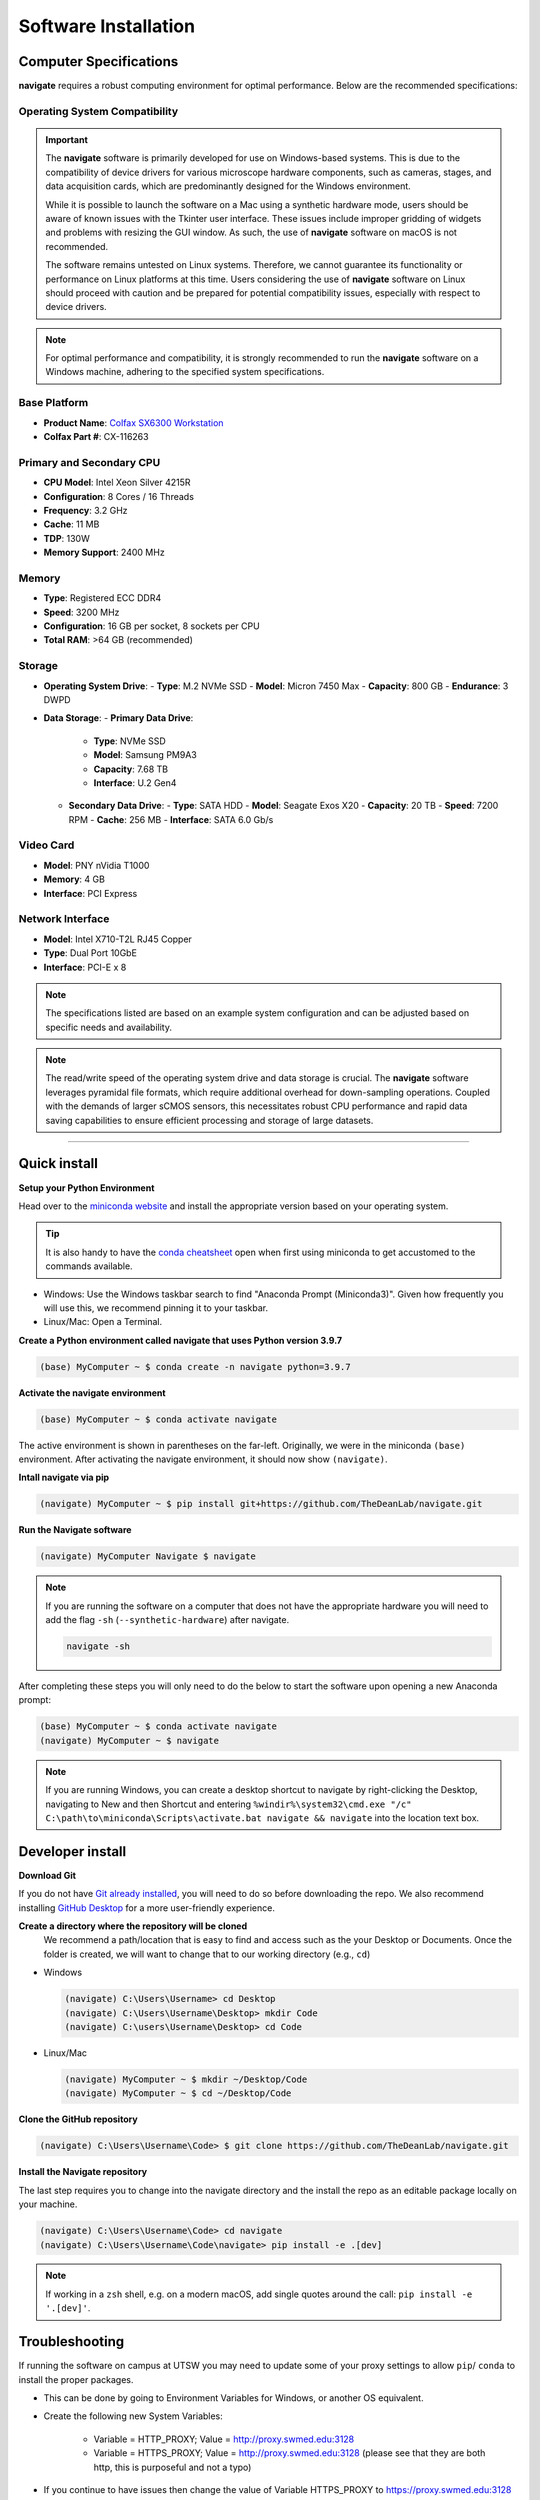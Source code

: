 =====================
Software Installation
=====================

Computer Specifications
==================================================

**navigate** requires a robust computing environment for optimal performance.
Below are the recommended specifications:

Operating System Compatibility
------------------------------

.. important::
   The **navigate** software is primarily developed for use on Windows-based systems. This is due to the compatibility of device drivers for various microscope hardware components, such as cameras, stages, and data acquisition cards, which are predominantly designed for the Windows environment.

   While it is possible to launch the software on a Mac using a synthetic hardware mode, users should be aware of known issues with the Tkinter user interface. These issues include improper gridding of widgets and problems with resizing the GUI window. As such, the use of **navigate** software on macOS is not recommended.

   The software remains untested on Linux systems. Therefore, we cannot guarantee its functionality or performance on Linux platforms at this time. Users considering the use of **navigate** software on Linux should proceed with caution and be prepared for potential compatibility issues, especially with respect to device drivers.

.. note::
   For optimal performance and compatibility, it is strongly recommended to run the **navigate** software on a Windows machine, adhering to the specified system specifications.


Base Platform
-------------
- **Product Name**: `Colfax SX6300 Workstation <https://www.colfax-intl.com/workstations/sx6300>`_
- **Colfax Part #**: CX-116263

Primary and Secondary CPU
-------------------------
- **CPU Model**: Intel Xeon Silver 4215R
- **Configuration**: 8 Cores / 16 Threads
- **Frequency**: 3.2 GHz
- **Cache**: 11 MB
- **TDP**: 130W
- **Memory Support**: 2400 MHz

Memory
------
- **Type**: Registered ECC DDR4
- **Speed**: 3200 MHz
- **Configuration**: 16 GB per socket, 8 sockets per CPU
- **Total RAM**: >64 GB (recommended)

Storage
-------
- **Operating System Drive**:
  - **Type**: M.2 NVMe SSD
  - **Model**: Micron 7450 Max
  - **Capacity**: 800 GB
  - **Endurance**: 3 DWPD
- **Data Storage**:
  - **Primary Data Drive**:
    - **Type**: NVMe SSD
    - **Model**: Samsung PM9A3
    - **Capacity**: 7.68 TB
    - **Interface**: U.2 Gen4
  - **Secondary Data Drive**:
    - **Type**: SATA HDD
    - **Model**: Seagate Exos X20
    - **Capacity**: 20 TB
    - **Speed**: 7200 RPM
    - **Cache**: 256 MB
    - **Interface**: SATA 6.0 Gb/s

Video Card
----------
- **Model**: PNY nVidia T1000
- **Memory**: 4 GB
- **Interface**: PCI Express

Network Interface
-----------------
- **Model**: Intel X710-T2L RJ45 Copper
- **Type**: Dual Port 10GbE
- **Interface**: PCI-E x 8

.. note::
   The specifications listed are based on an example system configuration and can be adjusted based on specific needs and availability.

.. note::
   The read/write speed of the operating system drive and data storage is crucial. The **navigate** software leverages pyramidal file formats, which require additional overhead for down-sampling operations. Coupled with the demands of larger sCMOS sensors, this necessitates robust CPU performance and rapid data saving capabilities to ensure efficient processing and storage of large datasets.

---------------------

Quick install
=============

**Setup your Python Environment**

Head over to the `miniconda website <https://docs.conda.io/en/latest/miniconda.html#latest-miniconda-installer-links>`_
and install the appropriate version based on your operating system.

.. tip::

    It is also handy to have the `conda cheatsheet <https://docs.conda.io/projects/conda/en/4.6.0/_downloads/52a95608c49671267e40c689e0bc00ca/conda-cheatsheet.pdf>`_
    open when first using miniconda to get accustomed to the commands available.

* Windows: Use the Windows taskbar search to find "Anaconda Prompt (Miniconda3)".
  Given how frequently you will use this, we recommend pinning it to your taskbar.
* Linux/Mac: Open a Terminal.

**Create a Python environment called navigate that uses Python version 3.9.7**

.. code-block:: console

    (base) MyComputer ~ $ conda create -n navigate python=3.9.7

**Activate the navigate environment**

.. code-block:: console

    (base) MyComputer ~ $ conda activate navigate

The active environment is shown in parentheses on the far-left.  Originally, we were in
the miniconda ``(base)`` environment. After activating the navigate environment, it
should now show ``(navigate)``.

**Intall navigate via pip**

.. code-block:: console

    (navigate) MyComputer ~ $ pip install git+https://github.com/TheDeanLab/navigate.git

**Run the Navigate software**

.. code-block:: console

    (navigate) MyComputer Navigate $ navigate

.. note::

    If you are running the software on a computer that does not have the appropriate
    hardware you will need to add  the flag ``-sh`` (``--synthetic-hardware``) after
    navigate.

    .. code-block:: console

        navigate -sh

After completing these steps you will only need to do the below to start the software
upon opening a new Anaconda prompt:

.. code-block:: console

    (base) MyComputer ~ $ conda activate navigate
    (navigate) MyComputer ~ $ navigate

.. note::

    If you are running Windows, you can create a desktop shortcut to navigate by
    right-clicking the Desktop, navigating to New and then Shortcut and entering
    ``%windir%\system32\cmd.exe "/c" C:\path\to\miniconda\Scripts\activate.bat navigate && navigate``
    into the location text box.


Developer install
=================

**Download Git**

If you do not have `Git already installed <https://git-scm.com/downloads>`_, you will
need to do so before downloading the repo. We also recommend installing
`GitHub Desktop <https://desktop.github.com/>`_ for a more user-friendly experience.

**Create a directory where the repository will be cloned**
    We recommend a path/location that is easy to find and access such as the your
    Desktop or Documents. Once the folder is created, we will want to change that
    to our working directory (e.g., ``cd``)

* Windows

  .. code-block:: console

      (navigate) C:\Users\Username> cd Desktop
      (navigate) C:\Users\Username\Desktop> mkdir Code
      (navigate) C:\users\Username\Desktop> cd Code

* Linux/Mac

  .. code-block:: console

      (navigate) MyComputer ~ $ mkdir ~/Desktop/Code
      (navigate) MyComputer ~ $ cd ~/Desktop/Code

**Clone the GitHub repository**

.. code-block:: console

    (navigate) C:\Users\Username\Code> $ git clone https://github.com/TheDeanLab/navigate.git

**Install the Navigate repository**

The last step requires you to change into the navigate directory and the install the repo as
an editable package locally on your machine.

.. code-block:: console

    (navigate) C:\Users\Username\Code> cd navigate
    (navigate) C:\Users\Username\Code\navigate> pip install -e .[dev]

.. note::

  If working in a ``zsh`` shell, e.g. on a modern macOS, add single quotes around the
  call: ``pip install -e '.[dev]'``.

Troubleshooting
===============

If running the software on campus at UTSW you may need to update some of your proxy
settings to allow ``pip``/ ``conda`` to install the proper packages.

* This can be done by going to Environment Variables for Windows, or another OS
  equivalent.
* Create the following new System Variables:

    * Variable = HTTP_PROXY; Value = http://proxy.swmed.edu:3128
    * Variable = HTTPS_PROXY; Value = http://proxy.swmed.edu:3128 (please see that
      they are both http, this is purposeful and not a typo)

* If you continue to have issues then change the value of Variable HTTPS_PROXY to
  https://proxy.swmed.edu:3128
* If you still have issues then you will need to create/update both configuration
  files for conda and pip to include proxy settings, if they are not in the paths
  below you will need to create them. This assumes a Windows perspective. Mac/Linux
  users will have different paths, they can be found online.

    * ``conda``'s configuration file can be found at C:\\Users\\UserProfile\\.condarc
    * ``pip``'s configiguration file can be found at C:\\Users\\UserProfile\\pip\\pip.ini

* You can also try to set the proxy from within the Anaconda Prompt:
*  ``set https_proxy=http://username:password@proxy.example.com:8080``
*  ``set http_proxy=http://username:password@proxy.example.com:8080``
